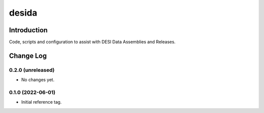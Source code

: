 ======
desida
======

Introduction
------------

Code, scripts and configuration to assist with DESI Data Assemblies and Releases.

Change Log
----------

0.2.0 (unreleased)
~~~~~~~~~~~~~~~~~~

* No changes  yet.

0.1.0 (2022-06-01)
~~~~~~~~~~~~~~~~~~

* Initial reference tag.
